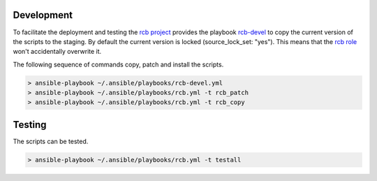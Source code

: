 Development
===========

To facilitate the deployment and testing the `rcb project <https://github.com/vbotka/rcb>`_ provides the playbook `rcb-devel <https://github.com/vbotka/rcb/blob/master/ansible/playbooks/rcb-devel.yml>`_ to copy the current version of the scripts to the staging. By default the current version is locked (source_lock_set: "yes"). This means that the `rcb role <https://galaxy.ansible.com/vbotka/rcb/>`_ won't accidentally overwrite it.

The following sequence of commands copy, patch and install the scripts.

.. code-block:: bash

  > ansible-playbook ~/.ansible/playbooks/rcb-devel.yml
  > ansible-playbook ~/.ansible/playbooks/rcb.yml -t rcb_patch
  > ansible-playbook ~/.ansible/playbooks/rcb.yml -t rcb_copy


Testing
=======

The scripts can be tested.

.. code-block:: bash

  > ansible-playbook ~/.ansible/playbooks/rcb.yml -t testall

